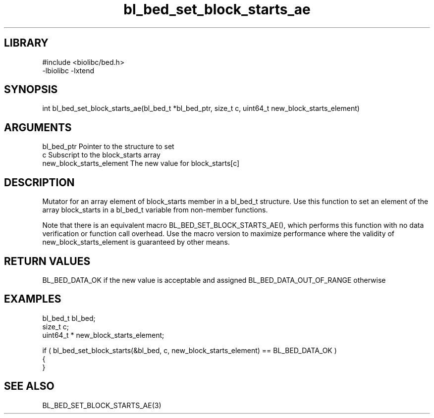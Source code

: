 \" Generated by c2man from bl_bed_set_block_starts_ae.c
.TH bl_bed_set_block_starts_ae 3

.SH LIBRARY
\" Indicate #includes, library name, -L and -l flags
.nf
.na
#include <biolibc/bed.h>
-lbiolibc -lxtend
.ad
.fi

\" Convention:
\" Underline anything that is typed verbatim - commands, etc.
.SH SYNOPSIS
.PP
int     bl_bed_set_block_starts_ae(bl_bed_t *bl_bed_ptr, size_t c, uint64_t  new_block_starts_element)

.SH ARGUMENTS
.nf
.na
bl_bed_ptr      Pointer to the structure to set
c               Subscript to the block_starts array
new_block_starts_element The new value for block_starts[c]
.ad
.fi

.SH DESCRIPTION

Mutator for an array element of block_starts member in a bl_bed_t
structure. Use this function to set an element of the array
block_starts in a bl_bed_t variable from non-member functions.

Note that there is an equivalent macro BL_BED_SET_BLOCK_STARTS_AE(), which performs
this function with no data verification or function call overhead.
Use the macro version to maximize performance where the validity
of new_block_starts_element is guaranteed by other means.

.SH RETURN VALUES

BL_BED_DATA_OK if the new value is acceptable and assigned
BL_BED_DATA_OUT_OF_RANGE otherwise

.SH EXAMPLES
.nf
.na

bl_bed_t        bl_bed;
size_t          c;
uint64_t *      new_block_starts_element;

if ( bl_bed_set_block_starts(&bl_bed, c, new_block_starts_element) == BL_BED_DATA_OK )
{
}
.ad
.fi

.SH SEE ALSO

BL_BED_SET_BLOCK_STARTS_AE(3)

